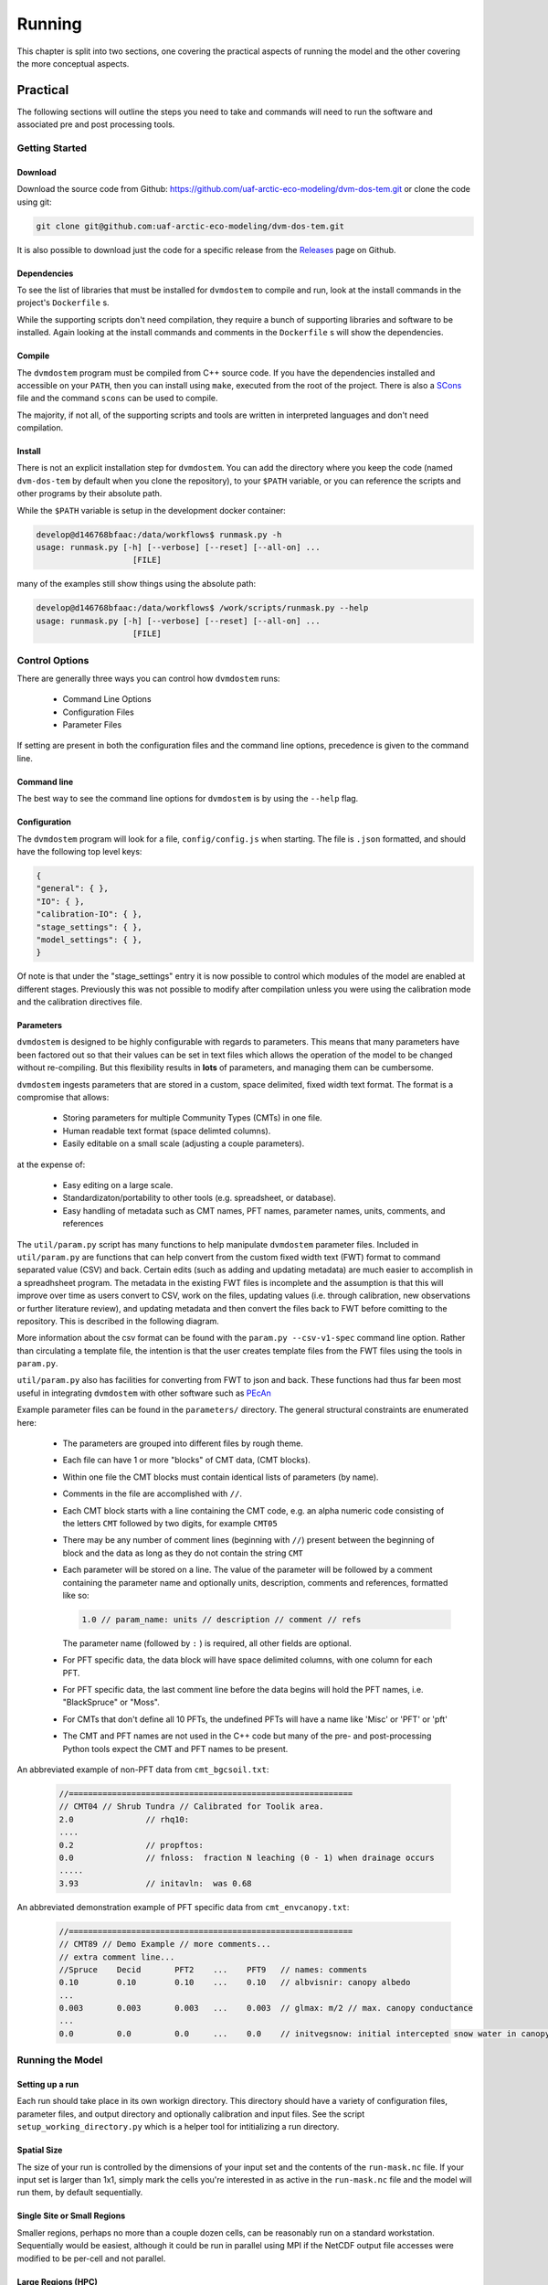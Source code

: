 .. # with overline, for parts
   * with overline, for chapters
   =, for sections
   -, for subsections
   ^, for subsubsections
   ", for paragraphs

#######
Running
#######

This chapter is split into two sections, one covering the practical aspects of 
running the model and the other covering the more conceptual aspects.

*************
Practical
*************

The following sections will outline the steps you need to take and commands
will need to run the software and associated pre and post processing tools.

================
Getting Started
================

-------------
Download
-------------

Download the source code from Github:
https://github.com/uaf-arctic-eco-modeling/dvm-dos-tem.git or clone the code
using git:

.. code::

    git clone git@github.com:uaf-arctic-eco-modeling/dvm-dos-tem.git

It is also possible to download just the code for a specific release from the 
`Releases`_ page on Github.


-------------
Dependencies
-------------

To see the list of libraries that must be installed for ``dvmdostem`` to compile
and run, look at the install commands in the project's ``Dockerfile`` s.

While the supporting scripts don't need compilation, they require a bunch of
supporting libraries and software to be installed. Again looking at the install
commands and comments in the ``Dockerfile`` s will show the dependencies.

---------
Compile
---------

The ``dvmdostem`` program must be compiled from C++ source code. If you have the
dependencies installed and accessible on your ``PATH``, then you can install
using ``make``, executed from the root of the project. There is also a
`SCons`_ file and the command ``scons`` can be used to compile.

The majority, if not all, of the supporting scripts and tools are written in
interpreted languages and don't need compilation.


-----------
Install
-----------

There is not an explicit installation step for ``dvmdostem``. You can add the
directory where you keep the code (named ``dvm-dos-tem`` by default when you
clone the repository), to your ``$PATH`` variable, or you can reference the 
scripts and other programs by their absolute path.

While the ``$PATH`` variable is setup in the development docker container:

.. code:: 

    develop@d146768bfaac:/data/workflows$ runmask.py -h
    usage: runmask.py [-h] [--verbose] [--reset] [--all-on] ...
                        [FILE]


many of the examples still show things using the absolute path:

.. code::

    develop@d146768bfaac:/data/workflows$ /work/scripts/runmask.py --help
    usage: runmask.py [-h] [--verbose] [--reset] [--all-on] ...
                        [FILE]



==================
Control Options
==================

There are generally three ways you can control how ``dvmdostem`` runs:

 - Command Line Options
 - Configuration Files
 - Parameter Files

If setting are present in both the configuration files and the command line 
options, precedence is given to the command line.

--------------
Command line
--------------

The best way to see the command line options for ``dvmdostem`` is by using the 
``--help`` flag. 

--------------
Configuration
--------------

The ``dvmdostem`` program will look for a file, ``config/config.js`` when
starting. The file is ``.json`` formatted, and should have the following top
level keys:

.. code::

    {
    "general": { },
    "IO": { },
    "calibration-IO": { },
    "stage_settings": { },
    "model_settings": { },
    }

Of note is that under the "stage_settings" entry it is now possible to control
which modules of the model are enabled at different stages. Previously this was
not possible to modify after compilation unless you were using the calibration
mode and the calibration directives file.

--------------
Parameters
--------------

``dvmdostem`` is designed to be highly configurable with regards to parameters.
This means that many parameters have been factored out so that their values can
be set in text files which allows the operation of the model to be changed
without re-compiling. But this flexibility results in **lots** of parameters,
and managing them can be cumbersome.

``dvmdostem`` ingests parameters that are stored in a custom, space delimited,
fixed width text format. The format is a compromise that allows:
 
 * Storing parameters for multiple Community Types (CMTs) in one file.
 * Human readable text format (space delimted columns).
 * Easily editable on a small scale (adjusting a couple parameters).

at the expense of:

 * Easy editing on a large scale.
 * Standardizaton/portability to other tools (e.g. spreadsheet, or database).
 * Easy handling of metadata such as CMT names, PFT names, parameter names, 
   units, comments, and references

The ``util/param.py`` script has many functions to help manipulate ``dvmdostem``
parameter files. Included in ``util/param.py`` are functions that can help
convert from the custom fixed width text (FWT) format to command separated value
(CSV) and back. Certain edits (such as adding and updating metadata) are much
easier to accomplish in a spreadhsheet program. The metadata in the existing FWT
files is incomplete and the assumption is that this will improve over time as
users convert to CSV, work on the files, updating values (i.e. through
calibration, new observations or further literature review), and updating
metadata and then convert the files back to FWT before comitting to the
repository. This is described in the following diagram.

.. raw:: html

   <!-- From Shared Drive, Documentation Embed Images folder google drawing "working_with_parameters"-->
   <img src="https://docs.google.com/drawings/d/e/2PACX-1vTla1Wpo09y9OO1vSdcoHo_o4drkumHU1gET-P1Uz31QBk3Fgepp11NFvZi88LQ8HdPSLTdS1f9joUu/pub?w=960&amp;h=720">

More information about the csv format can be found with the ``param.py
--csv-v1-spec`` command line option. Rather than circulating a template file,
the intention is that the user creates template files from the FWT files using
the tools in ``param.py``.


``util/param.py`` also has facilities for converting from FWT to json and back.
These functions had thus far been most useful in integrating ``dvmdostem`` with 
other software such as `PEcAn`_


Example parameter files can be found in the ``parameters/`` directory. The 
general structural constraints are enumerated here:

 * The parameters are grouped into different files by rough theme.
 * Each file can have 1 or more "blocks" of CMT data, (CMT blocks).
 * Within one file the CMT blocks must contain identical lists of parameters (by
   name).
 * Comments in the file are accomplished with ``//``.
 * Each CMT block starts with a line containing the CMT code, e.g. an 
   alpha numeric code consisting of the letters ``CMT`` followed by two 
   digits, for example ``CMT05``
 * There may be any number of comment lines (beginning with ``//``) present
   between the beginning of block and the data as long as they do not contain
   the string ``CMT``
 * Each parameter will be stored on a line. The value of the parameter will be
   followed by a comment containing the parameter name and optionally units, 
   description, comments and references, formatted like so:

   .. code:: text
       
       1.0 // param_name: units // description // comment // refs

   The parameter name (followed by ``:`` ) is required, all other fields are
   optional.
 * For PFT specific data, the data block will have space delimited columns, with
   one column for each PFT. 
 * For PFT specific data, the last comment line before the data begins will hold
   the PFT names, i.e. "BlackSpruce" or "Moss".
 * For CMTs that don't define all 10 PFTs, the undefined PFTs will have a name 
   like 'Misc' or 'PFT' or 'pft'
 * The CMT and PFT names are not used in the C++ code but many of the pre- and
   post-processing Python tools expect the CMT and PFT names to be present.

An abbreviated example of non-PFT data from ``cmt_bgcsoil.txt``:

 .. code:: text

    //===========================================================
    // CMT04 // Shrub Tundra // Calibrated for Toolik area.
    2.0               // rhq10:
    ....
    0.2               // propftos:
    0.0               // fnloss:  fraction N leaching (0 - 1) when drainage occurs
    .....
    3.93              // initavln:  was 0.68

An abbreviated demonstration example of PFT specific data from
``cmt_envcanopy.txt``:

  .. code:: text

    //===========================================================
    // CMT89 // Demo Example // more comments...
    // extra comment line...
    //Spruce    Decid       PFT2    ...    PFT9   // names: comments                  
    0.10        0.10        0.10    ...    0.10   // albvisnir: canopy albedo
    ...
    0.003       0.003       0.003   ...    0.003  // glmax: m/2 // max. canopy conductance
    ...
    0.0         0.0         0.0     ...    0.0    // initvegsnow: initial intercepted snow water in canopy





=================
Running the Model
=================

----------------
Setting up a run
----------------
Each run should take place in its own workign directory. This directory should
have a variety of configuration files, parameter files, and output directory and
optionally calibration and input files. See the script
``setup_working_directory.py`` which is a helper tool for intitializing a run
directory.

------------
Spatial Size
------------
The size of your run is controlled by the dimensions of your input set and
the contents of the ``run-mask.nc`` file. If your input set is larger than
1x1, simply mark the cells you're interested in as active in the
``run-mask.nc`` file and the model will run them, by default sequentially.

----------------------------
Single Site or Small Regions
----------------------------
Smaller regions, perhaps no more than a couple dozen cells, can be reasonably
run on a standard workstation. Sequentially would be easiest, although it
could be run in parallel using MPI if the NetCDF output file accesses were
modified to be per-cell and not parallel.

-------------------
Large Regions (HPC)
-------------------
For larger regional areas we utilize an HPC cluster and OpenMPI.

Due to space limitations, we break regional runs into ‘batches’, which are
subsets of the region with a specified number of cells marked in the run
mask. There are a few example scripts in ``/scripts/chinook`` to help with
splitting, running, and merging these regional runs. They will need to be
adapted to run in another environment.

Each batch outputs in parallel to a set of output files shared by all cells
in that batch. This means that currently running with MPI requires a file
system that supports parallel file access.

^^^^^^^^^^^^
Requirements
^^^^^^^^^^^^
* Boost 1.55 built with mpi
* jsoncpp 0.5.0
* lapack 3.8.0
* OpenMPI 4.1.0 built with slurm
* HDF5 1.8.19 with parallel enabled
* NetCDF4 4.4.1.1 linked with hdf5
* Python 2.7 (for examples in ``/scripts/chinook``)
* Python 3 (for general ``dvmdostem`` scripts)

^^^^^^^^^
Splitting
^^^^^^^^^
The batch splitting script pulls from the ``config/config.js`` file, so make
sure that is set up before running. Active cells per batch is set in the
splitting script itself - for a smaller regional run (50x50), we usually do 25
cells per batch. The scriptlet near the bottom of the script holds a few SLURM
settings, including:

* Which email notifications to send
* The email address to send those notifications to
* A timeout limit, after which SLURM will kill the job

When you run the script it will create a subdirectory for each batch in the
specified output directory. Each subdirectory will have a copy of the config.js
file and customized run-mask.nc and slurm_runner.sh files.

^^^^^^^^^^^^^^
Starting a run
^^^^^^^^^^^^^^
By default the batch running script runs a set of batches from an inclusive
range defined by values provided in the call. Example call to run batches 0-9:

``$ ./scripts/chinook/batch_run_on_chinook.sh [path to batch dir] 0 9``

It can instead run a set of batches with indexes manually specified in an array
if needed.

Manually set the number of concurrent batches (in this example ‘3’) to submit to
the SLURM queue in the following statement:

``while [ $(squeue | grep -c [username]) -ge 3 ];``

^^^^^^^
Merging
^^^^^^^
The merging script will attempt to merge all files matching the output file name
format (e.g. GPP_monthly_sc.nc) for each variable in the output_spec file, from
the specified directory and several subdirectory levels below.

There are a few values at the beginning of the batch merging file that you will
need to set:

* OUTPUT_DIR_PREFIX - The parent directory of the batch-run subdirectory
* OUTPUT_SPEC_PATH - The output_spec.csv file used for the run
* FINAL_DIR="${OUTPUT_DIR_PREFIX}/[subdirectory name for merged files]"
* mkdir -p "${OUTPUT_DIR_PREFIX}/[subdirectory name for merged files]"

This script will take quite a long time to run - several hours for a large
regional run. If it produces an incomplete merged file for a variable or two, it
can be re-run for a single variable at a time.

=============================
Running from Restart Files
=============================
``Dvmdostem`` can be stopped at and restarted from any inter-stage pause. The
most useful point to do so will be after either EQ or SP, so the bulk of the
computing does not need to be repeated and experimental TR+SC runs can be
completed quickly.

The files needed to do this are automatically created and named after the stage
that they hold data from: ``restart-[stage].nc``.

.. raw:: html

    <!-- This is an embed link to a Google Drawing created by Ruth Rutter and Tobey Carman -->
    <img src="https://docs.google.com/drawings/d/e/2PACX-1vSL4SJun4GptQWQqkKoTxc1RhiDZcdjz7E8Gkk1bL-pldPu8L0jYC1z2UlrwW-pvE-oH3TTKaQDKS-x/pub?w=963&amp;h=513">

------
Set up
------
Complete an initial run through to the point you wish to restart from. If you
want the outputs from later stages for comparison purposes, running those as
well will not disrupt the process.

If you produced output files in your initial run that you want to retain, you
will need to manually move them elsewhere. Leave the restart files in the output
directory.

-------
Restart
-------
Two flags are necessary in order to restart: ``--no-output-cleanup`` and
``--restart-run``. The first keeps dvmdostem from re-creating the output
directory (and therefore deleting its contents) and the second prevents it from
creating new ``restart-[stage].nc`` files that would overwrite the ones needed
to restart.

Where to restart from is controlled by how many years are specified per stage.
If 0, a stage is skipped and dvmdostem attempts to continue from the next stage.
For example, to restart after spinup and only run transient and scenario, the
year counts would be something like this: ``-p 0 -e 0 -s 0 -t 115 -n 85``

==================================
Running a Sensitivity Analysis
==================================
    WRITE THIS...

==================================
Parallel Options
==================================
    WRITE THIS...

==================================
Processing Outputs
==================================

    WRITE THIS....

------------------
Output Selection
------------------
    WRITE THIS...

.. note:: draft thoughts: 
    NetCDF outputs are specified in a csv file named in config/config.js. The 
    csv file specifies a variable name (for identification only - it does not 
    correspond to the variable name in the code), a short description, units, 
    and what level of detail to output on (timestep and variable part).
    [Link to default file after PR merge] Variable name, Description, 
    Units, Yearly, Monthly, Daily, PFT, Compartment, Layer,
    Example entry: VEGC,Total veg. biomass C,gC/m2,y,m,,p,c,,
    This will output VegC every month, and provide both PFT and PFT 
    compartment values.
    The file is more user-friendly when viewed in a spreadsheet.
    [example]
    A complete list of output combinations is below
    The initial list of outputs can be found at Issue #252
    LAYERDEPTH, LAYERDZ, and LAYERTYPE should be automatically output if 
    the user specifies any by-layer output. They are not currently, so ensure
    that they are specified on the same timestep as the desired output.
    HKLAYER, LAYERDEPTH, LAYERDZ, LAYERTYPE, TCLAYER, TLAYER, and VWCLAYER 
    must have the layer option specified or they will generate NetCDF 
    dimension bound errors.


-------------
Process
-------------
    WRITE THIS...

.. note:: draft thoughts:
    A single output file will be produced for each entry in the specifying file, 
    based on variable name, timestep, and run stage.
    VEGC_monthly_eq.nc
    At the beginning of the model run, an output file will be constructed for each 
    variable specified, for each run stage where NetCDF output is indicated and that 
    has more than 0 years of run time.
    Currently the model tracks the variables specified for each timestep as separate 
    sets (i.e. monthly separate from yearly, etc). This reduces the number of map 
    lookups every time the output function is called, but increases the number of 
    monthly vs. yearly string comparisons.

------------------------------
Variable Output Combinations
------------------------------
    WRITE THIS...

.. note:: draft thoughts:
    '-' indicates that the combination is not an option 'x' indicates that the
    combination has been implemented in the code '?' indicates that it is undecided 
    if the combination should be made available, or that structure in the code needs 
    to be modified to make data available for output.
    Three variables should be automatically written out if any by-layer variable is 
    specified: Layer type Layer depth Layer thickness Currently they are written out 
    like standard variables. Automation will need to be added in the future.


==================================
Processing Inputs
==================================
    WRITE THIS...

----------------------
From IEM/SNAP data
----------------------
    WRITE THIS...

-----------
From ERA5
-----------
    WRITE THIS...

****************************************
Conceptural Modeling Method and Workflow
****************************************
    WRITE THIS...

The modeling process is multifaceted and can be approached in a number of ways
and for different reasons. A schematic overview of the entire process is given
in the following image:

.. raw:: html
  
    <!-- This is an embed link to a Google Drawing created by Tobey Carman --> 
    <img src="https://docs.google.com/drawings/d/e/2PACX-1vQc-OuFaMSpaMA05Q_ah9q_Rm5of7cF3uuPRjQ7-d7bJofkahwQ5VLRFYk69KnuoooKl8kWM1xW6t6e/pub?w=720&amp;h=540">

===============
Develop goals
===============
    WRITE THIS...

====================
Conceptualization
====================
    WRITE THIS...

====================
Formulation
====================
    WRITE THIS...

====================
Implementation
====================
    WRITE THIS...

====================
Parameterization
====================
    WRITE THIS...

====================
Model Testing
====================
    WRITE THIS...

====================
Model Analysis
====================
    WRITE THIS...

=========================
Pre- and Post- Processing
=========================
    WRITE THIS...

.. links 
.. _PEcAn: https://pecanproject.github.io
.. _Releases: https://github.com/uaf-arctic-eco-modeling/dvm-dos-tem/releases
.. _SCons: https://scons.org
